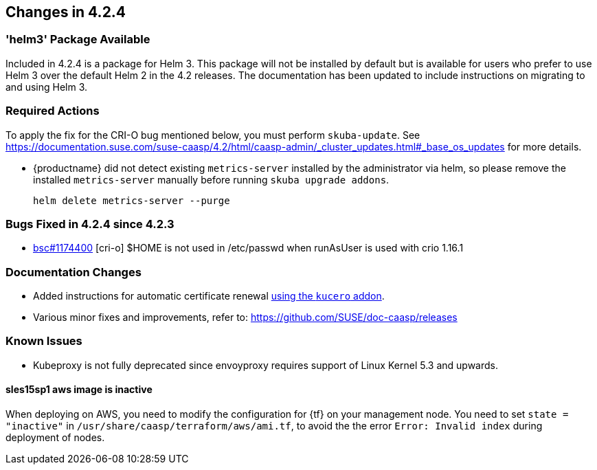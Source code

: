 == Changes in 4.2.4

=== 'helm3' Package Available

Included in 4.2.4 is a package for Helm 3. This package will not be installed by default but is available for users who prefer to use Helm 3 over the default Helm 2 in the 4.2 releases.
The documentation has been updated to include instructions on migrating to and using Helm 3.

////
=== Deprecations in 4.2.4
None
////

=== Required Actions

To apply the fix for the CRI-O bug mentioned below, you must perform `skuba-update`.
See https://documentation.suse.com/suse-caasp/4.2/html/caasp-admin/_cluster_updates.html#_base_os_updates for more details.

* {productname} did not detect existing `metrics-server` installed by the administrator via helm, so please remove the installed `metrics-server` manually before running `skuba upgrade addons`.
+
[source,bash]
----
helm delete metrics-server --purge
----

=== Bugs Fixed in 4.2.4 since 4.2.3

* link:https://bugzilla.suse.com/show_bug.cgi?id=1174400[bsc#1174400] [cri-o] $HOME is not used in /etc/passwd when runAsUser is used with crio 1.16.1

[[docs-changes-424]]
=== Documentation Changes

* Added instructions for automatic certificate renewal link:{docurl}/html/caasp-admin/_security.html#_automatic_certificate_renewal[using the `kucero` addon].
* Various minor fixes and improvements, refer to: https://github.com/SUSE/doc-caasp/releases

[[known-issues-424]]
=== Known Issues

* Kubeproxy is not fully deprecated since envoyproxy requires support of Linux Kernel 5.3 and upwards.

==== sles15sp1 aws image is inactive

When deploying on AWS, you need to modify the configuration for {tf} on your management node. You need to set `state = "inactive"` in `/usr/share/caasp/terraform/aws/ami.tf`, to avoid the the error `Error: Invalid index` during deployment of nodes.
